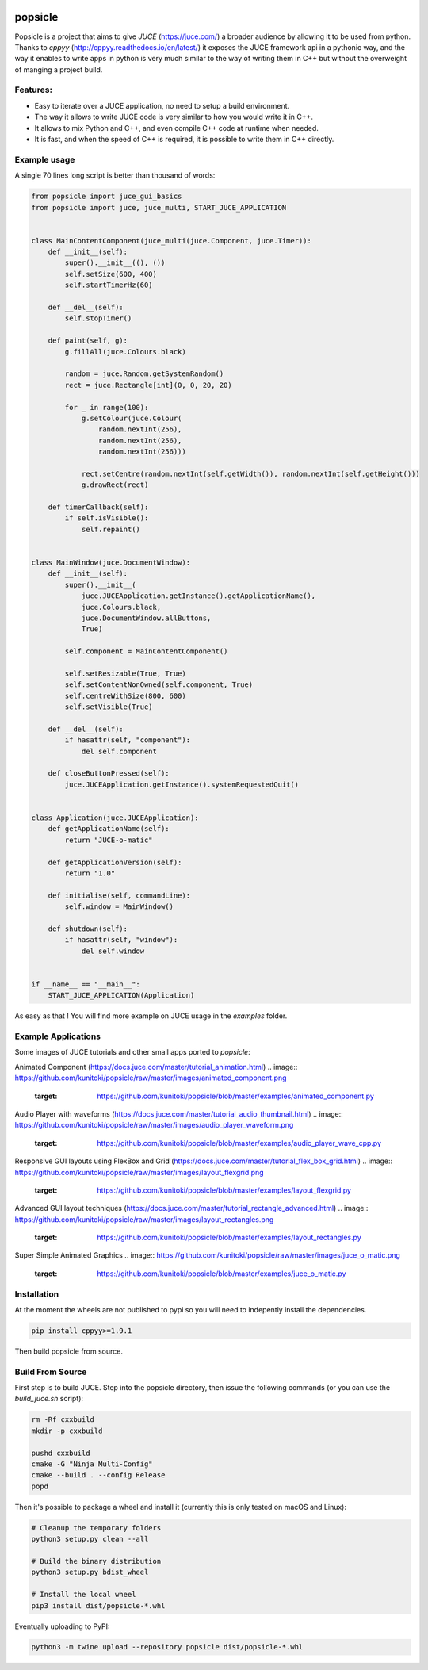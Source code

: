 .. image:: https://github.com/kunitoki/popsicle/raw/master/logo.png
   :alt: popsicle
   :target: https://github.com/kunitoki/popsicle

========
popsicle
========

Popsicle is a project that aims to give *JUCE* (https://juce.com/) a broader audience by allowing it to be used from python. Thanks to *cppyy* (http://cppyy.readthedocs.io/en/latest/) it exposes the JUCE framework api in a pythonic way, and the way it enables to write apps in python is very much similar to the way of writing them in C++ but without the overweight of manging a project build.

---------
Features:
---------
- Easy to iterate over a JUCE application, no need to setup a build environment.
- The way it allows to write JUCE code is very similar to how you would write it in C++.
- It allows to mix Python and C++, and even compile C++ code at runtime when needed.
- It is fast, and when the speed of C++ is required, it is possible to write them in C++ directly.

.. image:: https://github.com/kunitoki/popsicle/workflows/Build%20Wheels/badge.svg
   :alt: status
   :target: https://github.com/kunitoki/popsicle/actions

-------------
Example usage
-------------

A single 70 lines long script is better than thousand of words:

.. code-block:: python

  from popsicle import juce_gui_basics
  from popsicle import juce, juce_multi, START_JUCE_APPLICATION


  class MainContentComponent(juce_multi(juce.Component, juce.Timer)):
      def __init__(self):
          super().__init__((), ())
          self.setSize(600, 400)
          self.startTimerHz(60)

      def __del__(self):
          self.stopTimer()

      def paint(self, g):
          g.fillAll(juce.Colours.black)

          random = juce.Random.getSystemRandom()
          rect = juce.Rectangle[int](0, 0, 20, 20)

          for _ in range(100):
              g.setColour(juce.Colour(
                  random.nextInt(256),
                  random.nextInt(256),
                  random.nextInt(256)))

              rect.setCentre(random.nextInt(self.getWidth()), random.nextInt(self.getHeight()))
              g.drawRect(rect)

      def timerCallback(self):
          if self.isVisible():
              self.repaint()


  class MainWindow(juce.DocumentWindow):
      def __init__(self):
          super().__init__(
              juce.JUCEApplication.getInstance().getApplicationName(),
              juce.Colours.black,
              juce.DocumentWindow.allButtons,
              True)

          self.component = MainContentComponent()

          self.setResizable(True, True)
          self.setContentNonOwned(self.component, True)
          self.centreWithSize(800, 600)
          self.setVisible(True)

      def __del__(self):
          if hasattr(self, "component"):
              del self.component

      def closeButtonPressed(self):
          juce.JUCEApplication.getInstance().systemRequestedQuit()


  class Application(juce.JUCEApplication):
      def getApplicationName(self):
          return "JUCE-o-matic"

      def getApplicationVersion(self):
          return "1.0"

      def initialise(self, commandLine):
          self.window = MainWindow()

      def shutdown(self):
          if hasattr(self, "window"):
              del self.window


  if __name__ == "__main__":
      START_JUCE_APPLICATION(Application)

As easy as that ! You will find more example on JUCE usage in the *examples* folder.

--------------------
Example Applications
--------------------

Some images of JUCE tutorials and other small apps ported to *popsicle*:

Animated Component (https://docs.juce.com/master/tutorial_animation.html)
.. image:: https://github.com/kunitoki/popsicle/raw/master/images/animated_component.png
   :target: https://github.com/kunitoki/popsicle/blob/master/examples/animated_component.py

Audio Player with waveforms (https://docs.juce.com/master/tutorial_audio_thumbnail.html)
.. image:: https://github.com/kunitoki/popsicle/raw/master/images/audio_player_waveform.png
   :target: https://github.com/kunitoki/popsicle/blob/master/examples/audio_player_wave_cpp.py

Responsive GUI layouts using FlexBox and Grid (https://docs.juce.com/master/tutorial_flex_box_grid.html)
.. image:: https://github.com/kunitoki/popsicle/raw/master/images/layout_flexgrid.png
   :target: https://github.com/kunitoki/popsicle/blob/master/examples/layout_flexgrid.py

Advanced GUI layout techniques (https://docs.juce.com/master/tutorial_rectangle_advanced.html)
.. image:: https://github.com/kunitoki/popsicle/raw/master/images/layout_rectangles.png
   :target: https://github.com/kunitoki/popsicle/blob/master/examples/layout_rectangles.py

Super Simple Animated Graphics
.. image:: https://github.com/kunitoki/popsicle/raw/master/images/juce_o_matic.png
   :target: https://github.com/kunitoki/popsicle/blob/master/examples/juce_o_matic.py


------------
Installation
------------

At the moment the wheels are not published to pypi so you will need to indepently install the dependencies.

.. code-block:: bash

  pip install cppyy>=1.9.1

Then build popsicle from source.

-----------------
Build From Source
-----------------

First step is to build JUCE. Step into the popsicle directory, then issue the following commands (or you can use the *build_juce.sh* script):

.. code-block:: bash

  rm -Rf cxxbuild
  mkdir -p cxxbuild

  pushd cxxbuild
  cmake -G "Ninja Multi-Config"
  cmake --build . --config Release
  popd

Then it's possible to package a wheel and install it (currently this is only tested on macOS and Linux):

.. code-block:: bash

  # Cleanup the temporary folders
  python3 setup.py clean --all

  # Build the binary distribution
  python3 setup.py bdist_wheel

  # Install the local wheel
  pip3 install dist/popsicle-*.whl

Eventually uploading to PyPI:

.. code-block:: bash

  python3 -m twine upload --repository popsicle dist/popsicle-*.whl
